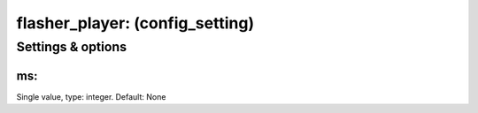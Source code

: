 flasher_player: (config_setting)
================================
.. todo::
   Add description.


Settings & options
------------------

ms:
~~~
Single value, type: integer. Default: None

.. todo::
   Add description.

